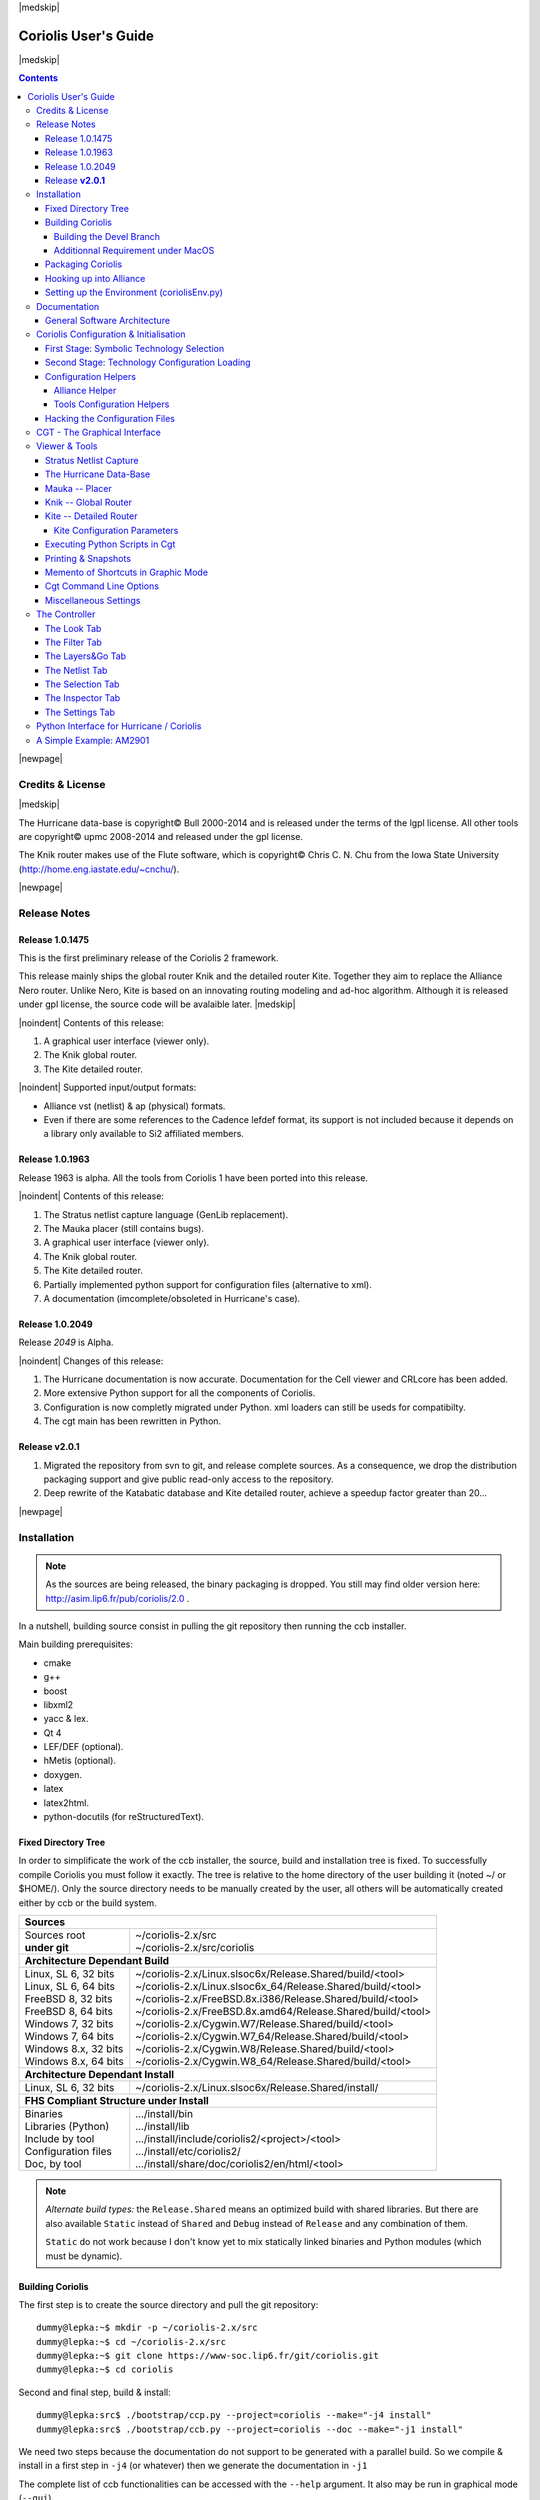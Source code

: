 
.. -*- Mode: rst -*-

.. role:: ul
.. role:: cb
.. role:: sc
.. role:: fboxtt

.. Acronyms & names.
.. |GNU|                            replace:: :sc:`gnu`
.. |LGPL|                           replace:: :sc:`lgpl`
.. |GPL|                            replace:: :sc:`gpl`
.. |UPMC|                           replace:: :sc:`upmc`
.. |Bull|                           replace:: :sc:`Bull`
.. |Cadence|                        replace:: :sc:`Cadence`
.. |Si2|                            replace:: :sc:`Si2`
.. |LEFDEF|                         replace:: :sc:`lefdef`
.. |Flute|                          replace:: :sc:`Flute`
.. |MacOS|                          replace:: :sc:`MacOS`

.. |Alexandre|                      replace:: :sc:`Alexandre`
.. |Belloeil|                       replace:: :sc:`Belloeil`
.. |Chaput|                         replace:: :sc:`Chaput`
.. |Chu|                            replace:: :sc:`Chu`
.. |Dupuis|                         replace:: :sc:`Dupuis`
.. |Escassut|                       replace:: :sc:`Escassut`
.. |Masson|                         replace:: :sc:`Masson`

.. |ANSI|                           replace:: :sc:`ansi`
.. |MIPS|                           replace:: :sc:`mips`
.. |Am2901|                         replace:: :sc:`Am2901`
.. |Hurricane|                      replace:: :sc:`Hurricane`
.. |HurricaneAMS|                   replace:: :sc:`HurricaneAMS`
.. |Alliance|                       replace:: :sc:`Alliance`
.. |GenLib|                         replace:: :sc:`GenLib`
.. |Nero|                           replace:: :sc:`Nero`
.. |Druc|                           replace:: :cb:`Druc`
.. |Coriolis|                       replace:: :sc:`Coriolis`
.. |Coriolis1|                      replace:: :sc:`Coriolis 1`
.. |Coriolis2|                      replace:: :sc:`Coriolis 2`
.. |VLSISAPD|                       replace:: :sc:`vlsisapd`
.. |CRLcore|                        replace:: :sc:`CRLcore`
.. |Cyclop|                         replace:: :sc:`Cyclop`
.. |Nimbus|                         replace:: :sc:`Nimbus`
.. |hMetis|                         replace:: :sc:`hMetis`
.. |Mauka|                          replace:: :sc:`Mauka`
.. |Knik|                           replace:: :sc:`Knik`
.. |Katabatic|                      replace:: :sc:`Katabatic`
.. |Kite|                           replace:: :sc:`Kite`
.. |Stratus|                        replace:: :sc:`Stratus`
.. |Stratus1|                       replace:: :sc:`Stratus1`
.. |Stratus2|                       replace:: :sc:`Stratus2`
.. |Unicorn|                        replace:: :sc:`Unicorn`
.. |ccb|                            replace:: :cb:`ccb`
.. |cgt|                            replace:: :cb:`cgt`
.. |Chams|                          replace:: :sc:`Chams`
.. |OpenChams|                      replace:: :sc:`OpenChams`
.. |Pharos|                         replace:: :cb:`Pharos`
.. |API|                            replace:: :sc:`api`
.. |STL|                            replace:: :sc:`stl`
.. |XML|                            replace:: :sc:`xml`
.. |pdf|                            replace:: :sc:`pdf`
.. |UTF-8|                          replace:: :sc:`utf-8`
.. |Python|                         replace:: :sc:`Python`
.. |Linux|                          replace:: :sc:`Linux`
.. |Scientific Linux|               replace:: :sc:`Scientific Linux`
.. |RedHat|                         replace:: :sc:`RedHat`
.. |Fedora|                         replace:: :sc:`Fedora`
.. |FC13|                           replace:: :sc:`fc13`
.. |Debian|                         replace:: :sc:`Debian`
.. |Ubuntu|                         replace:: :sc:`Ubuntu`
.. |MacPorts|                       replace:: :sc:`MacPorts`
.. |boost|                          replace:: :cb:`boost`
.. |Qt|                             replace:: :sc:`qt`
.. |tty|                            replace:: :cb:`tty`
.. |svn|                            replace:: :cb:`svn`
.. |git|                            replace:: :cb:`git`
.. |rpm|                            replace:: :cb:`rpm`

.. URLs
.. _FGR:         http://vlsicad.eecs.umich.edu/BK/FGR/
.. _Box Router:  http://www.cerc.utexas.edu/~thyeros/boxrouter/boxrouter.htm
.. _hMETIS:      http://glaros.dtc.umn.edu/gkhome/views/metis
.. _Knik Thesis: http://www-soc.lip6.fr/en/users/damiendupuis/PhD/

.. _coriolis2-1.0.2049-1.slsoc6.i686.rpm:    http://asim.lip6.fr/pub/coriolis/2.0/coriolis2-1.0.2049-1.slsoc6.i686.rpm
.. _coriolis2-1.0.2049-1.slsoc6.x86_64.rpm:  http://asim.lip6.fr/pub/coriolis/2.0/coriolis2-1.0.2049-1.slsoc6.x86_64.rpm
.. _coriolis2-1.0.2049-1.fc16.i686.rpm:      http://asim.lip6.fr/pub/coriolis/2.0/coriolis2-1.0.2049-1.fc16.i686.rpm
.. _coriolis2-1.0.2049-1.fc16.x86_64.rpm:    http://asim.lip6.fr/pub/coriolis/2.0/coriolis2-1.0.2049-1.fc16.x86_64.rpm
.. _coriolis2_1.0-2049-1_.i386.rpm (10.04):  http://asim.lip6.fr/pub/coriolis/2.0/Ubuntu/10.04/coriolis2_1.0-2049-1_i386.rpm
.. _coriolis2_1.0-2049-1_.amd64.rpm (10.04): http://asim.lip6.fr/pub/coriolis/2.0/Ubuntu/10.04/coriolis2_1.0-2049-1_i386.rpm
.. _coriolis2_1.0-2049-1_.i386.rpm (12.04):  http://asim.lip6.fr/pub/coriolis/2.0/Ubuntu/12.04/coriolis2_1.0-2049-1_i386.rpm
.. _coriolis2_1.0-2049-1_.amd64.rpm (12.04): http://asim.lip6.fr/pub/coriolis/2.0/Ubuntu/12.04/coriolis2_1.0-2049-1_i386.rpm

.. Standard CAO/VLSI Concepts.
.. |netlist|                        replace:: *netlist*
.. |netlists|                       replace:: *netlists*
.. |layout|                         replace:: *layout*
.. |layouts|                        replace:: *layouts*
.. |CMOS|                           replace:: :sc:`cmos`
.. |VHDL|                           replace:: :sc:`vhdl`
.. |NWELL|                          replace:: :sc:`nwell`
.. |POWER|                          replace:: :sc:`power`
.. |GROUND|                         replace:: :sc:`ground`

.. MBK Concepts
.. |MBK|                            replace:: :sc:`mbk`
.. |LOFIG|                          replace:: :cb:`Lofig`
.. |PHFIG|                          replace:: :cb:`Phfig`
.. |SxLib|                          replace:: :sc:`SxLib`

.. Hurricane Concepts.
.. |hypernet|                       replace:: *hypernet*
.. |hypernets|                      replace:: *hypernets*
.. |Cell|                           replace:: *Cell*
.. |Rings|                          replace:: *Rings*
.. |QuadTrees|                      replace:: *QuadTrees*
.. |Collections|                    replace:: *Collections*
.. |ap|                             replace:: :cb:`ap`
.. |vst|                            replace:: :cb:`vst`
.. |kgr|                            replace:: :cb:`kgr`
.. |dot_conf|                       replace:: :cb:`.conf`


|medskip|

=====================
Coriolis User's Guide
=====================

|medskip|

.. raw:: html

   <div id="centered">
     The pdf version of this document is available here:<br>
     <a href="https://www-soc.lip6.fr/sesi-docs/coriolis2-docs/coriolis2/en/latex/users-guide/UsersGuide.pdf">Coriolis User's Guide</a>
   </div>

.. contents::

|newpage|


Credits & License
=================

.. raw:: html

   <p class="credit"><span class="left"><span class="sc">Hurricane</span></span>
   <span class="right">Rémy <span class="sc">Escassut</span> &amp;
                       Christian <span class="sc">Masson</span></span></p>
   <br>
   <p class="credit"><span class="left"><span class="sc">Mauka</span></span>
   <span class="right">Christophe <span class="sc">Alexandre</span></span></p>
   <br>
   <p class="credit"><span class="left"><span class="sc">Stratus</span></span>
   <span class="right">Sophie <span class="sc">Belloeil</span></span></p>
   <br>
   <p class="credit"><span class="left"><span class="sc">Knik</span></span>
   <span class="right">Damien <span class="sc">Dupuis</span></span></p>
   <br>
   <p class="credit"><span class="left"><span class="sc">Kite</span>,
                                        <span class="sc">Unicorn</span></span></span>
   <span class="right">Jean-Paul <span class="sc">Chaput</span></span></p>
   <br>


.. raw:: latex

   \begin{center}\begin{minipage}[t]{.8\textwidth}
     \noindent\DUrole{sc}{Hurricane} \dotfill Rémy       \DUrole{sc}{Escassut}  \&
                                              Christian  \DUrole{Masson}        \\
     \noindent\DUrole{sc}{Mauka}     \dotfill Christophe \DUrole{sc}{Alexandre} \\
     \noindent\DUrole{sc}{Stratus}   \dotfill Sophie     \DUrole{sc}{Belloeil}  \\
     \noindent\DUrole{sc}{Knik}      \dotfill Damien     \DUrole{sc}{Dupuis}    \\
     \noindent\DUrole{sc}{Kite},
              \DUrole{sc}{Unicorn}   \dotfill Jean-Paul \DUrole{sc}{Chaput}     \\
   \end{minipage}\end{center}


|medskip|

The |Hurricane| data-base is copyright© |Bull| 2000-2014 and is
released under the terms of the |LGPL| license. All other tools are
copyright© |UPMC| 2008-2014 and released under the |GPL|
license.

The |Knik| router makes use of the |Flute| software, which is
copyright© Chris C. N. |Chu| from the Iowa State University
(http://home.eng.iastate.edu/~cnchu/).

|newpage|


Release Notes
=============

Release 1.0.1475
~~~~~~~~~~~~~~~~

This is the first preliminary release of the |Coriolis2| framework.

This release mainly ships the global router |Knik| and the detailed router
|Kite|. Together they aim to replace the |Alliance| |Nero| router.
Unlike |Nero|, |Kite| is based on an innovating routing modeling and ad-hoc
algorithm. Although it is released under |GPL| license, the source code
will be avalaible later.
|medskip|


|noindent| Contents of this release:

1. A graphical user interface (viewer only).
2. The |Knik| global router.
3. The |Kite| detailed router.

|noindent| Supported input/output formats:

* |Alliance| |vst| (netlist) & |ap| (physical) formats.
* Even if there are some references to the |Cadence| |LEFDEF| format, its
  support is not included because it depends on a library only available
  to |Si2| affiliated members.


Release 1.0.1963
~~~~~~~~~~~~~~~~

Release 1963 is alpha. All the tools from |Coriolis1| have been ported into
this release.

|noindent| Contents of this release:

#. The |Stratus| netlist capture language (|GenLib| replacement).
#. The |Mauka| placer (still contains bugs).
#. A graphical user interface (viewer only).
#. The |Knik| global router.
#. The |Kite| detailed router.
#. Partially implemented python support for configuration files
   (alternative to |XML|).
#. A documentation (imcomplete/obsoleted in |Hurricane|'s case). 


Release 1.0.2049
~~~~~~~~~~~~~~~~

Release `2049` is Alpha.

|noindent| Changes of this release:

#. The |Hurricane| documentation is now accurate. Documentation
   for the Cell viewer and |CRLcore| has been added.
#. More extensive Python support for all the components of
   |Coriolis|.
#. Configuration is now completly migrated under Python.
   |XML| loaders can still be useds for compatibilty.
#. The |cgt| main has been rewritten in Python. 


Release **v2.0.1**
~~~~~~~~~~~~~~~~~~

#. Migrated the repository from |svn| to |git|, and release complete sources.
   As a consequence, we drop the distribution packaging support and give
   public read-only access to the repository.
#. Deep rewrite of the |Katabatic| database and |Kite| detailed router,
   achieve a speedup factor greater than 20...


|newpage|


Installation
============

.. note::
   As the sources are being released, the binary packaging is dropped.
   You still may find older version here: http://asim.lip6.fr/pub/coriolis/2.0 .

In a nutshell, building source consist in pulling the |git| repository then
running the |ccb| installer. 

Main building prerequisites:

* cmake
* g++
* boost
* libxml2
* yacc & lex.
* Qt 4
* LEF/DEF (optional).
* hMetis (optional).
* doxygen.
* latex
* latex2html.
* python-docutils (for reStructuredText).


Fixed Directory Tree
~~~~~~~~~~~~~~~~~~~~

In order to simplificate the work of the |ccb| installer, the source, build
and installation tree is fixed. To successfully compile |Coriolis| you must
follow it exactly. The tree is relative to the home directory of the user
building it (noted :fboxtt:`~/` or :fboxtt:`$HOME/`). Only the source
directory needs to be manually created by the user, all others will be
automatically created either by |ccb| or the build system.

+--------------------------+-----------------------------------------------------------------------------+
| **Sources**                                                                                            |
+--------------------------+-----------------------------------------------------------------------------+
| | Sources root           | | ~/coriolis-2.x/src                                                        |
| | **under git**          | | ~/coriolis-2.x/src/coriolis                                               |
+--------------------------+-----------------------------------------------------------------------------+
| **Architecture Dependant Build**                                                                       |
+--------------------------+-----------------------------------------------------------------------------+
| | Linux, SL 6, 32 bits   | | ~/coriolis-2.x/Linux.slsoc6x/Release.Shared/build/<tool>                  |
| | Linux, SL 6, 64 bits   | | ~/coriolis-2.x/Linux.slsoc6x_64/Release.Shared/build/<tool>               |
| | FreeBSD 8, 32 bits     | | ~/coriolis-2.x/FreeBSD.8x.i386/Release.Shared/build/<tool>                |
| | FreeBSD 8, 64 bits     | | ~/coriolis-2.x/FreeBSD.8x.amd64/Release.Shared/build/<tool>               |
| | Windows 7, 32 bits     | | ~/coriolis-2.x/Cygwin.W7/Release.Shared/build/<tool>                      |
| | Windows 7, 64 bits     | | ~/coriolis-2.x/Cygwin.W7_64/Release.Shared/build/<tool>                   |
| | Windows 8.x, 32 bits   | | ~/coriolis-2.x/Cygwin.W8/Release.Shared/build/<tool>                      |
| | Windows 8.x, 64 bits   | | ~/coriolis-2.x/Cygwin.W8_64/Release.Shared/build/<tool>                   |
+--------------------------+-----------------------------------------------------------------------------+
| **Architecture Dependant Install**                                                                     |
+--------------------------+-----------------------------------------------------------------------------+
|   Linux, SL 6, 32 bits   |   ~/coriolis-2.x/Linux.slsoc6x/Release.Shared/install/                      |
+--------------------------+-----------------------------------------------------------------------------+
| **FHS Compliant Structure under Install**                                                              |
+--------------------------+-----------------------------------------------------------------------------+
| | Binaries               | | .../install/bin                                                           |
| | Libraries (Python)     | | .../install/lib                                                           |
| | Include by tool        | | .../install/include/coriolis2/<project>/<tool>                            |
| | Configuration files    | | .../install/etc/coriolis2/                                                |
| | Doc, by tool           | | .../install/share/doc/coriolis2/en/html/<tool>                            |
+--------------------------+-----------------------------------------------------------------------------+

.. note:: *Alternate build types:* the ``Release.Shared`` means an optimized build
   with shared libraries. But there are also available ``Static`` instead of ``Shared``
   and ``Debug`` instead of ``Release`` and any combination of them.

   ``Static`` do not work because I don't know yet to mix statically linked binaries
   and Python modules (which must be dynamic).


Building Coriolis
~~~~~~~~~~~~~~~~~

The first step is to create the source directory and pull the |git| repository: ::

   dummy@lepka:~$ mkdir -p ~/coriolis-2.x/src
   dummy@lepka:~$ cd ~/coriolis-2.x/src
   dummy@lepka:~$ git clone https://www-soc.lip6.fr/git/coriolis.git
   dummy@lepka:~$ cd coriolis

Second and final step, build & install: ::

   dummy@lepka:src$ ./bootstrap/ccp.py --project=coriolis --make="-j4 install"
   dummy@lepka:src$ ./bootstrap/ccb.py --project=coriolis --doc --make="-j1 install"

We need two steps because the documentation do not support to be generated with
a parallel build. So we compile & install in a first step in ``-j4`` (or whatever)
then we generate the documentation in ``-j1``

The complete list of |ccb| functionalities can be accessed with the ``--help`` argument.
It also may be run in graphical mode (``--gui``).


Building the Devel Branch
-------------------------

In the |Coriolis| |git| repository, two branches are present:

* The :cb:`master` branch, which contains the latest stable version. This is the 
  one used by default if you follow the above instructions.

* The :cb:`devel` branch, which obviously contains the latest commits from the
  development team. To use it instead of the :cb:`master` one, do the following
  command just after the first step: ::

      dummy@lepka:~$ git checkout devel

  Be aware that it may requires newer versions of the depnencies and may introduce
  incompatibilites with the stable version.


Additionnal Requirement under |MacOS|
-------------------------------------

|Coriolis| make uses of the :cb:`boost::python` module, but the |macports| |boost|
seems unable to work with the |Python| bundled with |MacOS|. So you have to install
both of them from |macports|: ::

    dummy@macos:~$ port install boost +python27
    dummy@macos:~$ port select python python27

Then proceed with the generic install instructions.


Packaging Coriolis
~~~~~~~~~~~~~~~~~~

Packager should not uses |ccb|, instead ``bootstrap/Makefile.package`` is provided
to emulate a top-level ``autotool`` makefile. Just copy it in the root of the
|Coriolis| git repository (``~/corriolis-2.x/src/coriolis/``) and build.

Sligthly outaded packaging configuration files can also be found under ``bootstrap/``:

* ``bootstrap/coriolis2.spec.in`` for |rpm| based distributions.
* ``bootstrap/debian`` for |Debian| based distributions.


Hooking up into |Alliance|
~~~~~~~~~~~~~~~~~~~~~~~~~~

|Coriolis| relies on |Alliance| for the cell libraries. So after installing or
packaging, you must configure it so that it can found those libraries.

This is done by editing the one variable :cb:`cellsTop` in the |Alliance| helper
(see `Alliance Helper`_). This variable must point to the directory of the
cells libraries. In a typical installation, this is generally
:cb:`/usr/share/alliance/cells`.


Setting up the Environment (coriolisEnv.py)
~~~~~~~~~~~~~~~~~~~~~~~~~~~~~~~~~~~~~~~~~~~

To simplify the tedious task of configuring your environment, a helper is provided
in the ``bootstrap`` source directory: ::

    ~/coriolis-2.x/src/bootstrap/coriolisEnv.py

Use it like this: ::

    dummy@lepka:~> eval `~/coriolis-2.x/src/bootstrap/coriolisEnv.py`


|newpage|


Documentation
=============

The general index of the documentation for the various parts of Coriolis
are avalaibles here `Coriolis Tools Documentation`_.

.. note:: **Python Documentation:**
   Most of the documentation is related to the C++ API and implemetation of
   the tools. However, the |Python| bindings have been created so they
   mimic *as closely as possible* the C++ interface, so the documentation
   applies to both languages with only minor syntactic changes.

General Software Architecture
~~~~~~~~~~~~~~~~~~~~~~~~~~~~~

|Coriolis| has been build with respect of the classical paradigm that the
computational instensive parts have been written in C++, and almost
everything else in |Python|. To build the |Python| interface we used
two methods:

* For self-contained modules :cb:`boost::python` (mainly in :cb:`vlsisapd`).
* For all modules based on |Hurricane|, we created our own wrappers due
  to very specific requirements such as shared functions between modules
  or C++/|Python| secure bi-directional object deletion.

|CoriolisSoftSchema|


Coriolis Configuration & Initialisation
=======================================

All configuration & initialization files are Python scripts, despite their
|dot_conf| extention. From a syntactic point of view, there is no difference
between the system-wide configuration files and the user's configuration, 
they may use the same Python helpers.
|medskip|

Configuration is done in two stages:

#. Selecting the symbolic technology.
#. Loading the complete configuration for the given technology.


First Stage: Symbolic Technology Selection
~~~~~~~~~~~~~~~~~~~~~~~~~~~~~~~~~~~~~~~~~~

|noindent|
The initialization process is done by executing, in order, the following
file(s):

+-------+----------------------------------+----------------------------------------------+
| Order | Meaning                          | File                                         |
+=======+==================================+==============================================+
| **1** | The system setting               | :cb:`/etc/coriolis2/coriolis2_techno.conf`   |
+-------+----------------------------------+----------------------------------------------+
| **2** | The user's global setting        | :cb:`${HOME}/.coriolis2_techno.conf`         |
+-------+----------------------------------+----------------------------------------------+
| **3** | The user's local setting         | :cb:`<CWD>/.coriolis2_techno.conf`           |
+-------+----------------------------------+----------------------------------------------+

Thoses files must provides only two variables, the name of the symbolic technology
and the one of the real technology. For example: ::

    # -*- Mode:Python -*-
    
    symbolicTechno = 'cmos'
    realTechno     = 'hcmos9'


Second Stage: Technology Configuration Loading
~~~~~~~~~~~~~~~~~~~~~~~~~~~~~~~~~~~~~~~~~~~~~~

|noindent|
The :cb:`TECHNO` variable is set by the first stage and it's the name of the
symbolic technology. A directory of that name, with all the configuration files,
must exists in the configuration directory. In addition to the technology-specific
directories, a :cb:`common/` directory is there to provides a trunk for all the
identical datas across the various technologies. The initialization process is done
by executing, in order, the following file(s):

+-------+----------------------------------+----------------------------------------------+
| Order | Meaning                          | File                                         |
+=======+==================================+==============================================+
| **1** | The system initialization        | :cb:`/etc/coriolis2/<TECHNO>/<TOOL>.conf`    |
+-------+----------------------------------+----------------------------------------------+
| **2** | The user's global initialization | :cb:`${HOME}/.coriolis2.conf`                |
+-------+----------------------------------+----------------------------------------------+
| **3** | The user's local initialization  | :cb:`<CWD>/.coriolis2.conf`                  |
+-------+----------------------------------+----------------------------------------------+

.. note:: *The loading policy is not hard-coded.* It is implemented
   at Python level in :cb:`/etc/coriolis2/coriolisInit.py`, and thus may be easyly be
   amended to whatever site policy.

   The truly mandatory requirement is the existence of :cb:`coriolisInit.py`
   which *must* contain a :cb:`coriolisConfigure()` function with no argument.


Configuration Helpers
~~~~~~~~~~~~~~~~~~~~~

To ease the writing of configuration files, a set of small helpers
is available. They allow to setup the configuration parameters through
simple assembly of tuples. The helpers are installed under the directory: ::

    <install>/etc/coriolis2/

Where :cb:`<install>/` is the root of the installation.


.. _Alliance Helper:

|Alliance| Helper
-----------------

The configuration file must provide a :cb:`allianceConfig` tuple of
the form: ::

    cellsTop = '/usr/share/alliance/cells/'

    allianceConfig = \
        ( ( 'SYMBOLIC_TECHNOLOGY', helpers.sysConfDir+'/technology.symbolic.xml'   )
        , ( 'REAL_TECHNOLOGY'    , helpers.sysConfDir+'/technology.cmos130.s2r.xml')
        , ( 'DISPLAY'            , helpers.sysConfDir+'/display.xml'               )
        , ( 'CATALOG'            , 'CATAL')
        , ( 'WORKING_LIBRARY'    , '.')
        , ( 'SYSTEM_LIBRARY'     , ( (cellsTop+'sxlib'   , Environment.Append)
                                   , (cellsTop+'dp_sxlib', Environment.Append)
                                   , (cellsTop+'ramlib'  , Environment.Append)
                                   , (cellsTop+'romlib'  , Environment.Append)
                                   , (cellsTop+'rflib'   , Environment.Append)
                                   , (cellsTop+'rf2lib'  , Environment.Append)
                                   , (cellsTop+'pxlib'   , Environment.Append) ) )
        , ( 'SCALE_X'            , 100)
        , ( 'IN_LO'              , 'vst')
        , ( 'IN_PH'              , 'ap')
        , ( 'OUT_LO'             , 'vst')
        , ( 'OUT_PH'             , 'ap')
        , ( 'POWER'              , 'vdd')
        , ( 'GROUND'             , 'vss')
        , ( 'CLOCK'              , '^ck.*')
        , ( 'BLOCKAGE'           , '^blockageNet*')
        )


|noindent| The example above shows the system configuration file, with all the
available settings. Some important remarks about thoses settings:

* In it's configuration file, the user do not need to redefine all the settings,
  just the one he wants to change. In most of the cases, the ``SYSTEM_LIBRARY``,
  the ``WORKING_LIBRARY`` and the special net names (at this point there is not
  much alternatives for the others settings).

* ``SYSTEM_LIBRARY`` setting: Setting up the library search path.
  Each library entry in the tuple will be added to the search path according
  to the second parameter:

  * :cb:`Environment::Append`:  append to the search path.

  * :cb:`Environment::Prepend`: insert in head of the search path.

  * :cb:`Environment::Replace`: look for a library of the same name and replace
    it, whithout changing the search path order. If no library of that name
    already exists, it is appended.

  A library is identified by it's name, this name is the last component of the
  path name. For instance: ``/soc/alliance/sxlib`` will be named ``sxlib``.
  Implementing the |Alliance| specification, when looking for a |Cell| ``name``,
  the system will browse sequentially trought the library list and returns
  the first |Cell| whose name match.

* For ``POWER``, ``GROUND``, ``CLOCK`` and ``BLOCKAGE`` net names, a regular
  expression (|GNU| regexp) is expected.

* The ``helpers.sysConfDir`` variable is supplied by the helpers, it is the
  directory in which the system-wide configuration files are locateds.
  For a standard installation it would be: ``/soc/coriolis2``.

* Trick and naming convention about ``SYMBOLIC_TECHNOLOGY``, ``REAL_TECHNOLOGY``
  and ``DISPLAY``. In the previous releases, thoses files where to read by
  |XML| parsers, and still do if you triggers the |XML| compatibility mode.
  But now, they have Python conterparts. In the configuration files, you
  still have to name them as |XML| files, the Python file name will be
  deduced from this one with thoses two translation rules: 

  #. In the filename, all dots, except for the last (the file extention), 
     are replaced by underscores.

  #. The ``.xml`` extention is substituted by a ``.conf``.
  
  For the symbolic technology, it would give: ::

      /soc/coriolis2/technology.symbolic.xml
                             --> /soc/coriolis2/technology_symbolic.conf

A typical user's configuration file would be: ::

    import os

    homeDir = os.getenv('HOME')

    allianceConfig = \
        ( ('WORKING_LIBRARY'    , homeDir+'/worklib')
        , ('SYSTEM_LIBRARY'     , ( (homeDir+'/mylib', Environment.Append) ) )
        , ('POWER'              , 'vdd.*')
        , ('GROUND'             , 'vss.*')
        )


Tools Configuration Helpers
---------------------------

All the tools uses the same helper to load their configuration (a.k.a. 
*Configuration Helper*). Currently the following configuration system-wide
configuration files are defined:

* :cb:`misc.conf`: commons settings or not belonging specifically to a tool.
* :cb:`nimbus.conf`: for the |Nimbus| tool.
* :cb:`hMetis.conf`: for the |hMetis| wrapper.
* :cb:`mauka.conf`: for the |Mauka| tool.
* :cb:`kite.conf`: for the |Kite| tool.
* :cb:`stratus1.conf`: for the |stratus1| tool.

Here is the contents of :cb:`mauka.conf`: ::

    # Mauka parameters.
    parametersTable = \
        ( ('mauka.annealingBinMult' , TypePercentage, 5      )
        , ('mauka.annealingNetMult' , TypePercentage, 90     )
        , ('mauka.annealingRowMult' , TypePercentage, 5      )
        , ('mauka.ignorePins'       , TypeBool      , False  )
        , ('mauka.insertFeeds'      , TypeBool      , True   )
        , ('mauka.plotBins'         , TypeBool      , True   )
        , ('mauka.searchRatio'      , TypePercentage, 50     )
        , ('mauka.standardAnnealing', TypeBool      , False  )
        )
    
    layoutTable = \
        ( (TypeTab   , 'Mauka', 'mauka')
        # Mauka part.
        , (TypeOption, "mauka.standardAnnealing", "Standart Annealing"    , 0 )
        , (TypeOption, "mauka.ignorePins"       , "Ignore Pins"           , 0 )
        , (TypeOption, "mauka.plotBins"         , "Plot Bins"             , 0 )
        , (TypeOption, "mauka.insertFeeds"      , "Insert Feeds"          , 0 )
        , (TypeOption, "mauka.searchRatio"      , "Search Ratio (%)"      , 1 )
        , (TypeOption, "mauka.annealingNetMult" , "Annealing Net Mult (%)", 1 )
        , (TypeOption, "mauka.annealingBinMult" , "Annealing Bin Mult (%)", 1 )
        , (TypeOption, "mauka.annealingRowMult" , "Annealing Row Mult (%)", 1 )
        , (TypeRule  ,)
        )

Taxonomy of the file:

* It must contains, at least, the two tables:

  * ``parametersTable``, defines & initialise the configuration variables.

  * ``layoutTables``, defines how the various parameters will be displayed
    in the configuration window (`The Settings Tab`_).

* The ``parametersTable``, is a tuple (list) of tuples. Each entry in the list
  describe a configuration parameter. In it's simplest form, it's a quadruplet
  :cb:`(TypeOption, 'paramId', ParameterType, DefaultValue)` with:

  #. ``TypeOption``, tells that this tuple describe a parameter.

  #. ``paramId``, the identifier of the parameter. Identifiers are defined
     by the tools. The list of parameters is detailed in each tool section.

  #. ``ParameterType``, the kind of parameter. Could be:

     * ``TypeBool``, boolean.
     * ``TypeInt``, signed integer.
     * ``TypeEnumerate``, enumerated type, needs extra entry.
     * ``TypePercentage``, percentage, expressed between 0 and 100.
     * ``TypeDouble``, float.
     * ``TypeString``, character string.
  
  #. ``DefaultValue``, the default value for that parameter.


Hacking the Configuration Files
~~~~~~~~~~~~~~~~~~~~~~~~~~~~~~~

Asides from the symbols that gets used by the configuration helpers like
:cb:`allianceConfig` or :cb:`parametersTable`, you can put pretty much anything
in :cb:`<CWD>/.coriolis2.conf` (that is, written in |Python|).

For example: ::

    # -*- Mode:Python -*-
    
    defaultStyle = 'Alliance.Classic [black]'
    
    # Regular Coriolis configuration.
    parametersTable = \
        ( ('misc.catchCore'           , TypeBool      , False  )
        , ('misc.info'                , TypeBool      , False  )
        , ('misc.paranoid'            , TypeBool      , False  )
        , ('misc.bug'                 , TypeBool      , False  )
        , ('misc.logMode'             , TypeBool      , True   )
        , ('misc.verboseLevel1'       , TypeBool      , False  )
        , ('misc.verboseLevel2'       , TypeBool      , True   )
        , ('misc.traceLevel'          , TypeInt       , 1000   )
        )
    
    # Some ordinary Python script...
    import os
    
    print '       o  Cleaning up ClockTree previous run.'
    for fileName in os.listdir('.'):
      if fileName.endswith('.ap') or (fileName.find('_clocked.') >= 0):
        print '          - <%s>' % fileName
        os.unlink(fileName)


See `Python Interface to Coriolis`_ for more details those capabilities.


CGT - The Graphical Interface
=============================

The |Coriolis| graphical interface is split up into two windows.

* The **Viewer**, with the following features:

  * Basic load/save capabilities.
  * Display the current working cell. Could be empty if the design
    is not yet placed.
  * Execute Stratus Scripts.
  * Menu to run the tools (placement, routage).

Features are detailed in `Viewer & Tools`_.

|ViewerSnapShot_1|

* The **Controller**, which allows:

  * Tweak what is displayer by the *Viewer*. Through the *Look*,
    *Filter* and *Layers&Gos* tabs.
  * Browse the |netlist| with eponym tab.
  * Show the list of selected objects (if any) with *selection*
  * Walk through the Database, the Cell or the Selection with *Inspector*.
    This is an advanced feature, reserved for experimented users.
  * The tab *Settings* which give access to all the settings.
    They are closely related to Configuration & Initialisation.

|ControllerSnapShot_1|
     

.. _Viewer & Tools:

Viewer & Tools
==============

|Stratus| Netlist Capture
~~~~~~~~~~~~~~~~~~~~~~~~~

|Stratus| is the replacement for |GenLib| procedural netlist capture language.
It is designed as a set of |Python| classes, and comes with it's own documentation
(`Stratus Documentation`_)


The |Hurricane| Data-Base
~~~~~~~~~~~~~~~~~~~~~~~~~

The |Alliance| flow is based on the |MBK| data-base, which has one data-structure
for each view. That is, |LOFIG| for the *logical* view and |PHFIG| for the *physical*
view. The place and route tools were responsible for maintaining (or not) the
coherency between views. Reflecting this weak coupling between views, each one
was stored in a separate file with a specific format. The *logical* view is stored
in a |vst| file in |VHDL| format and the *physical* in an |ap| file in an ad-hoc format.

The |Coriolis| flow is based on the |Hurricane| data-base, which has a unified
structure for *logical* and *physical* view. That data structure is the |Cell| object.
The |Cell| can have any state between pure netlist and completly placed and
routed design. Although the memory representation of the views has deeply
changed we still use the |Alliance| files format, but they now really represent
views of the same object. The point is that one must be very careful about
view coherency when going to and from |Coriolis|.

As for the first release, |Coriolis| can be used only for two purposes :

* **Routing a design**, in that case the |netlist|
  view and the |layout| view must be present and  |layout| view must contain
  a placement. Both views must have the same name. When saving the routed design,
  it is advised to change the design name otherwise the original unrouted placement
  in the |layout| view will be overwritten.
* **Viewing a design**, the |netlist| view must be present, if a |layout|
  view is present it still must have the same name but it can be in any
  state. 


Mauka -- Placer
~~~~~~~~~~~~~~~

|Mauka| was originally designed to be a recursive quadri-partionner. Unfortunatly
it is was based on the hMETIS_ library (*not* :sc:`METIS`) which is no longer
maintained (only an old binary 32 bits version is available).

So now it is only working in simulated annealing, with performances identical to
the |Alliance| placer :cb:`ocp`. In other words, it is slow...

.. note:: *Instance Duplication Problem:* a same logical instance cannot have
   two different placements. So, either you manually make a clone of it or you
   supply a placement for it. This is currently a drawback of our *folded hierarchy*
   approach.

**Reseting the Placement**

Once a placement has been done, the placer cannot reset it (will be implemented
later). To perform a new placement, you must restart |cgt|. In addition, if you
have saved the placement on disk, you must erase any :cb:`.ap` file, which are
automatically reloaded along with the netlist (:cb:`.vst`).


Knik -- Global Router
~~~~~~~~~~~~~~~~~~~~~

The quality of |Knik| global routing solutions are equivalent to those of FGR_ 1.0.
For an in-depth description of |Knik| algorithms, you may download the thesis of
D. |Dupuis| avalaible from here~: `Knik Thesis`_.

The global router is (not yet) deterministic. To circumvent this limitation,
a global routing *solution* can be saved to disk and reloaded for later uses.

A global routing is saved into a file with the same name as the design and a
|kgr| extention. It is in `Box Router`_ output format.

|noindent| Menus:

* |menu_P&R| |rightarrow| |menu_StepByStep| |rightarrow| |menu_KiteSaveGlobalRouting|. 
* |menu_P&R| |rightarrow| |menu_StepByStep| |rightarrow| |menu_KiteLoadGlobalRouting|. 


Kite -- Detailed Router
~~~~~~~~~~~~~~~~~~~~~~~

|Kite| no longer suffers from the limitations of |Nero|. It can route big designs
as its runtime and memory footprint is almost linear (with respect to the number
of gates). It has successfully routed design of more than `150K` gates.
|medskip|

|noindent| However, this first release comes with the temporary the following
restrictions:

* Works only with |SxLib| standard cell gauge.
* Works always with 4 routing metal layers (`M2` through `M5`).
* Do not allow (take into account) pre-routed wires on signals
  other than |POWER| or |GROUND|.

.. note::
   **Slow Layer Assignment.** Most of the time, the layer assignment stage is
   fast (less than a dozen seconds), but in some instances it can take more
   than a dozen *minutes*. This is a known bug and will be corrected in later
   releases.

After each run, |Kite| displays a set of *completion ratios* which must all
be equal to `100%` if the detailed routing has been successfull.
In the event of a failure, on a saturated design, you may decrease the
`edge saturation ratio` (argument `--edge`) to balance more evenly the design
saturation. That is, the maximum saturation decrease at the price of a wider
saturated area and increased wirelength. This is the saturation of the
*global* router |Knik|, and you may increase/decrease by steps of ``5%``,
which represent one track. The maximum capacity of the |SxLib| gauge is
10 tracks in two layers, that makes 20 tracks by |Knik| edge.

|newpage|

Routing a design is done in four ordered steps:

#. Detailed pre-route |menu_P&R| |rightarrow| |menu_StepByStep| |rightarrow| |menu_KiteDetailedPreRoute|. 
#. Global routing     |menu_P&R| |rightarrow| |menu_StepByStep| |rightarrow| |menu_KiteGlobalRoute|. 
#. Detailed routing   |menu_P&R| |rightarrow| |menu_StepByStep| |rightarrow| |menu_KiteDetailedRoute|. 
#. Finalize routing   |menu_P&R| |rightarrow| |menu_StepByStep| |rightarrow| |menu_KiteFinalizeRoute|. 

It is possible to supply to the router a complete wiring for some nets that the user's
wants to be routed according to a specific topology. The supplied topology must respect
the building rules of the |Katabatic| database (contacts must be, terminals, turns, h-tee
& v-tee only). During the first step :fboxtt:`Detailed Pre-Route` the router will solve
overlaps between the segments, without making any dogleg. If no pre-routed topologies
are present, this step may be ommited. Any net routed at this step is then fixed and
become unmovable for the later stages.

After the detailed routing step the |Kite| data-structure is still active
(the Hurricane wiring is decorated). The finalize step performs the removal of
the |Kite| data-structure, and it is not advisable to save the design before
that step.

You may visualize the density (saturation) of either |Knik| (on edges) or
|Kite| (on GCells) until the routing is finalized. Special layers appears
to that effect in the `The Layers&Go Tab`_.


Kite Configuration Parameters
-----------------------------

As |Knik| is only called through |Kite|, it's parameters also have
the :cb:`kite.` prefix.

The |Katabatic| parameters control the layer assignment step.

All the defaults value given below are from the default |Alliance| technology
(:cb:`cmos` and :cb:`SxLib` cell gauge/routing gauge).

+-----------------------------------+------------------+----------------------------+
| Parameter Identifier              |   Type           |  Default                   |
+===================================+==================+============================+
| **Katabatic Parameters**                                                          |
+-----------------------------------+------------------+----------------------------+
|``katabatic.topRoutingLayer``      | TypeString       | :cb:`METAL5`               |
|                                   +------------------+----------------------------+
|                                   | Define the highest metal layer that will be   |
|                                   | used for routing (inclusive).                 |
+-----------------------------------+------------------+----------------------------+
|``katabatic.globalLengthThreshold``| TypeInt          | :cb:`1450`                 |
|                                   +------------------+----------------------------+
|                                   | This parameter is used by a layer assignment  |
|                                   | method which is no longer used (did not give  |
|                                   | good results)                                 |
+-----------------------------------+------------------+----------------------------+
| ``katabatic.saturateRatio``       | TypePercentage   | :cb:`80`                   |
|                                   +------------------+----------------------------+
|                                   | If ``M(x)`` density is above this ratio,      |
|                                   | move up feedthru  global segments up from     |
|                                   | depth ``x`` to ``x+2``                        |
+-----------------------------------+------------------+----------------------------+
| ``katabatic.saturateRp``          | TypeInt          | :cb:`8`                    |
|                                   +------------------+----------------------------+
|                                   | If a GCell contains more terminals            |
|                                   | (:cb:`RoutingPad`) than that number, force a  |
|                                   | move up of the connecting segments to those   |
|                                   | in excess                                     |
+-----------------------------------+------------------+----------------------------+
| **Knik Parameters**                                                               |
+-----------------------------------+------------------+----------------------------+
| ``kite.hTracksReservedLocal``     | TypeInt          | :cb:`3`                    |
|                                   +------------------+----------------------------+
|                                   | To take account the tracks needed *inside* a  |
|                                   | GCell to build the *local* routing, decrease  |
|                                   | the capacity of the edges of the global       |
|                                   | router. Horizontal and vertical locally       |
|                                   | reserved capacity can be distinguished for    |
|                                   | more accuracy.                                |
+-----------------------------------+------------------+----------------------------+
| ``kite.vTracksReservedLocal``     | TypeInt          | :cb:`3`                    |
|                                   +------------------+----------------------------+
|                                   | cf. ``kite.hTracksReservedLocal``             |
+-----------------------------------+------------------+----------------------------+
| **Kite Parameters**                                                               |
+-----------------------------------+------------------+----------------------------+
| ``kite.eventsLimit``              | TypeInt          | :cb:`4000002`              |
|                                   +------------------+----------------------------+
|                                   | The maximum number of segment displacements,  |
|                                   | this is a last ditch safety against infinite  |
|                                   | loop. It's perhaps a  little too low for big  |
|                                   | designs                                       |
+-----------------------------------+------------------+----------------------------+
| ``kite.ripupCost``                | TypeInt          | :cb:`3`                    |
|                                   +------------------+----------------------------+
|                                   | Differential introduced between two ripup     |
|                                   | cost to avoid a loop between two ripped up    |
|                                   | segments                                      |
+-----------------------------------+------------------+----------------------------+
| ``kite.strapRipupLimit``          | TypeInt          | :cb:`16`                   |
|                                   +------------------+----------------------------+
|                                   | Maximum number of ripup for *strap* segments  |
+-----------------------------------+------------------+----------------------------+
| ``kite.localRipupLimit``          | TypeInt          | :cb:`9`                    |
|                                   +------------------+----------------------------+
|                                   | Maximum number of ripup for *local* segments  |
+-----------------------------------+------------------+----------------------------+
| ``kite.globalRipupLimit``         | TypeInt          | :cb:`5`                    |
|                                   +------------------+----------------------------+
|                                   | Maximum number of ripup for *global* segments,|
|                                   | when this limit is reached, triggers topologic|
|                                   | modification                                  |
+-----------------------------------+------------------+----------------------------+
| ``kite.longGlobalRipupLimit``     | TypeInt          | :cb:`5`                    |
|                                   +------------------+----------------------------+
|                                   | Maximum number of ripup for *long global*     |
|                                   | segments, when this limit is reached, triggers|
|                                   | topological modification                      |
+-----------------------------------+------------------+----------------------------+



.. _Python Scripts in Cgt:

Executing Python Scripts in Cgt
~~~~~~~~~~~~~~~~~~~~~~~~~~~~~~~

Python/Stratus scripts can be executed either in text or graphical mode.

.. note:: **How Cgt Locates Python Scripts:**
   |cgt| uses the Python ``import`` mechanism to load Python scripts.
   So you must give the name of your script whitout ``.py`` extention and
   it must be reachable through the ``PYTHONPATH``. You may uses the
   dotted module notation.

A Python/Stratus script must contains a function called ``ScriptMain()``
with one optional argument, the graphical editor into which it may be
running (will be set to ``None`` in text mode). The Python interface to
the editor (type: :cb:`CellViewer`) is limited to basic capabilities
only.

Any script given on the command line will be run immediatly *after* the
initializations and *before* any other argument is processed.

For more explanation on Python scripts see `Python Interface to Coriolis`_.


Printing & Snapshots
~~~~~~~~~~~~~~~~~~~~

Printing or saving into a |pdf| is fairly simple, just uses the **File -> Print**
menu or the |Key_CTRL| |Plus| |Key_p| shortcut to open the dialog box.

The print functionality uses exactly the same rendering mechanism as for the
screen, beeing almost *WYSIWYG*. Thus, to obtain the best results it is advisable
to select the ``Coriolis.Printer`` look (in the *Controller*), which uses a
white background and much suited for high resolutions ``32x32`` pixels patterns  

There is also two mode of printing selectable through the *Controller*
**Settings -> Misc -> Printer/Snapshot Mode**:

===============  =================  =====================================================
Mode             DPI (approx.)      Intended Usage
---------------  -----------------  -----------------------------------------------------
**Cell Mode**    150                For single ``Cell`` printing or very small designs.
                                    Patterns will be bigger and more readable. 
**Design Mode**  300                For designs (mostly commposed of wires and cells
                                    outlines).
===============  =================  =====================================================

.. note:: *The pdf file size*
          Be aware that the generated |pdf| files are indeed only pixmaps.
          So they can grew very large if you select paper format above ``A2``
          or similar.


|noindent|
Saving into an image is subject to the same remarks as for |pdf|.


Memento of Shortcuts in Graphic Mode
~~~~~~~~~~~~~~~~~~~~~~~~~~~~~~~~~~~~

The main application binary is |cgt|.

+---------------+-------------------+-----------------------------------------------------------+
| Category      | Keys              | Action                                                    |
+===============+===================+===========================================================+
| **Moves**     | | |Key_Up|,       | Shift the view in the according direction                 |
|               |   |Key_Down|      |                                                           |
|               | | |Key_Left|,     |                                                           |
|               |   |Key_Right|     |                                                           |
+---------------+-------------------+-----------------------------------------------------------+
| **Fit**       |   |Key_f|         | Fit to the Cell abutment box                              |
+---------------+-------------------+-----------------------------------------------------------+
| **Refresh**   |   |Key_CTRL|      | Triggers a complete display redraw                        |
|               |   |Plus| |Key_l|  |                                                           |
+---------------+-------------------+-----------------------------------------------------------+
| **Goto**      |   |Key_g|         | *apperture* is the minimum side of the area               |
|               |                   | displayed around the point to go to. It's an              |
|               |                   | alternative way of setting the zoom level                 |
+---------------+-------------------+-----------------------------------------------------------+
| **Zoom**      |   |Key_z|,        | Respectively zoom by a 2 factor and *unzoom*              |
|               |   |Key_m|         | by a 2 factor                                             |
|               +-------------------+-----------------------------------------------------------+
|               | | |BigMouse|      | You can perform a zoom to an area.                        |
|               | | Area Zoom       | Define the zoom area by *holding down the left            |
|               |                   | mouse button* while moving the mouse.                     |
+---------------+-------------------+-----------------------------------------------------------+
| **Selection** | | |BigMouse|      | You can select displayed objects under an area.           |
|               | | Area Selection  | Define the selection area by *holding down the            |
|               |                   | right mouse button* while moving the mouse.               |
|               +-------------------+-----------------------------------------------------------+
|               | | |BigMouse|      | You can toggle the selection of one object under          |
|               | | Toggle Selection| the mouse position by pressing |key_CTRL| and             |
|               |                   | pressing down *the right mouse button*. A popup           |
|               |                   | list of what's under the position shows up into           |
|               |                   | which you can toggle the selection state of one           |
|               |                   | item.                                                     |
|               +-------------------+-----------------------------------------------------------+
|               |   |Key_S|         | Toggle  the selection visibility                          |
+---------------+-------------------+-----------------------------------------------------------+
| **Controller**| |Key_CTRL|        | Show/hide the controller window.                          |
|               | |Plus| |Key_i|    |                                                           |
|               |                   |                                                           |
|               |                   | It's the Swiss Army Knife of the viewer.                  |
|               |                   | From it, you can fine-control the display and             |
|               |                   | inspect almost everything in your design.                 |
+---------------+-------------------+-----------------------------------------------------------+
| **Rulers**    | |Key_k|,          | One stroke on |Key_k| enters the ruler mode, in           |
|               | |Key_ESC|         | which you can draw one ruler. You can exit the            |
|               |                   | ruler mode by pressing |Key_ESC|. Once in ruler           |
|               |                   | mode, the first click on the *left mouse button*          |
|               |                   | sets the ruler's starting point and the second            |
|               |                   | click the ruler's end point. The second click             |
|               |                   | exits automatically the ruler mode.                       |
|               +-------------------+-----------------------------------------------------------+
|               | |Key_K|           | Clears all the drawn rulers                               |
+---------------+-------------------+-----------------------------------------------------------+
| **Print**     | |Key_CTRL|        | Currently rather crude. It's a direct copy of             |
|               | |Plus| |Key_p|    | what's displayed in pixels. So the resulting              |
|               |                   | picture will be a little blurred due to                   |
|               |                   | anti-aliasing mechanism.                                  |
+---------------+-------------------+-----------------------------------------------------------+
| **Open/Close**| |Key_CTRL|        | Opens a new design. The design name must be               |
|               | |Plus| |Key_o|    | given without path or extention.                          |
|               +-------------------+-----------------------------------------------------------+
|               | |Key_CTRL|        | Close the current viewer window, but do not quit          |
|               | |Plus| |Key_w|    | the application.                                          |
|               +-------------------+-----------------------------------------------------------+
|               | |Key_CTRL|        | `CTRL+Q` quit the application                             |
|               | |Plus| |Key_q|    | (closing all windows).                                    |
+---------------+-------------------+-----------------------------------------------------------+
| **Hierarchy** | |Key_CTRL| |Plus| | Go one hierarchy level down. That is, if there            |
|               | |Key_Down|        | is an *instance* under the cursor position, load          |
|               |                   | it's *model* Cell in place of the current one.            |
|               +-------------------+-----------------------------------------------------------+
|               | |Key_CTRL| |Plus| | Go one hierarchy level up. if we have entered             |
|               | |Key_Up|          | the current model through |Key_CTRL| |Plus|               |
|               |                   | |Key_Down|, reload the previous model (the one            |
|               |                   | in which this model is instanciated).                     |
+---------------+-------------------+-----------------------------------------------------------+


Cgt Command Line Options
~~~~~~~~~~~~~~~~~~~~~~~~

Appart from the obvious ``--text`` options, all can be used for text and graphical mode.

+-----------------------------+------------------------------------------------+
| Arguments                   | Meaning                                        |
+=============================+================================================+
| `-t|--text`                 | Instruct |cgt| to run in text mode.            |
+-----------------------------+------------------------------------------------+
| `-L|--log-mode`             | Disable the uses of |ANSI| escape sequence on  |
|                             | the |tty|. Useful when the output is           |
|                             | redirected to a file.                          |
+-----------------------------+------------------------------------------------+
| `-c <cell>|--cell=<cell>`   | The name of the design to load, without        |
|                             | leading path or extention.                     |
+-----------------------------+------------------------------------------------+
| `-g|--load-global`          | Reload a global routing solution from disk.    |
|                             | The file containing the solution must be named |
|                             | `<cell>.kgr`.                                  |
+-----------------------------+------------------------------------------------+
| `--save-global`             | Save the global routing solution, into a file  |
|                             | named `<design>.kgr`.                          |
+-----------------------------+------------------------------------------------+
| `-e <ratio>|--edge=<ratio>` | Change the edge capacity for the global        |
|                             | router, between 0 and 1 (|Knik|).              |
+-----------------------------+------------------------------------------------+
| `-G|--global-route`         | Run the global router (|Knik|).                |
+-----------------------------+------------------------------------------------+
| `-R|--detailed-route`       | Run the detailed router (|Kite|).              |
+-----------------------------+------------------------------------------------+
| `-s|--save-design=<routed>` | The design into which the routed layout will   |
|                             | be saved. It is strongly recommanded to choose |
|                             | a different name from the source (unrouted)    |
|                             | design.                                        |
+-----------------------------+------------------------------------------------+
| `--events-limit=<count>`    | The maximal number of events after which the   |
|                             | router will stops. This is mainly a failsafe   |
|                             | against looping. The limit is sets to 4        |
|                             | millions of iteration which should suffice to  |
|                             | any design of `100K`. gates. For bigger        |
|                             | designs you may wants to increase this limit.  |
+-----------------------------+------------------------------------------------+
| `--stratus-script=<module>` | Run the Python/Stratus script ``module``.      |
|                             | See `Python Scripts in Cgt`_.                  |
+-----------------------------+------------------------------------------------+


Some Examples :

* Run both global and detailed router, then save the routed design : ::

      > cgt -v -t -G -R --cell=design --save-design=design_kite

* Load a previous global solution, run the detailed router, then save the
  routed design : :: 

      > cgt -v -t --load-global -R --cell=design --save-design=design_kite

* Run the global router, then save the global routing solution : ::

      > cgt -v -t -G --save-global --cell=design


Miscellaneous Settings
~~~~~~~~~~~~~~~~~~~~~~

+---------------------------------------+------------------+----------------------------+
| Parameter Identifier                  |   Type           |  Default                   |
+=======================================+==================+============================+
| **Verbosity/Log Parameters**                                                          |
+---------------------------------------+------------------+----------------------------+
| ``misc.info``                         | TypeBool         | :cb:`False`                |
|                                       +------------------+----------------------------+
|                                       | Enable display of *info* level message        |
|                                       | (:cb:`cinfo` stream)                          |
+---------------------------------------+------------------+----------------------------+
| ``misc.bug``                          | TypeBool         | :cb:`False`                |
|                                       +------------------+----------------------------+
|                                       | Enable display of *bug* level message         |
|                                       | (:cb:`cbug` stream), messages can be a little |
|                                       | scarry                                        |
+---------------------------------------+------------------+----------------------------+
| ``misc.logMode``                      | TypeBool         | :cb:`False`                |
|                                       +------------------+----------------------------+
|                                       | If enabled, assume that the output device     |
|                                       | is not a ``tty`` and suppress any escaped     |
|                                       | sequences                                     |
+---------------------------------------+------------------+----------------------------+
| ``misc.verboseLevel1``                | TypeBool         | :cb:`True`                 |
|                                       +------------------+----------------------------+
|                                       | First level of verbosity, disable level 2     | 
+---------------------------------------+------------------+----------------------------+
| ``misc.verboseLevel2``                | TypeBool         | :cb:`False`                |
|                                       +------------------+----------------------------+
|                                       | Second level of verbosity                     | 
+---------------------------------------+------------------+----------------------------+
| **Development/Debug Parameters**                                                      |
+---------------------------------------+------------------+----------------------------+
| ``misc.traceLevel``                   | TypeInt          | :cb:`0`                    |
|                                       +------------------+----------------------------+
|                                       | Display trace information *below* that level  |
|                                       | (:cb:`ltrace` stream)                         | 
+---------------------------------------+------------------+----------------------------+
| ``misc.catchCore``                    | TypeBool         | :cb:`False`                |
|                                       +------------------+----------------------------+
|                                       | By default, |cgt| do not dump core.           |
|                                       | To generate one set this flag to :cb:`True`   |
+---------------------------------------+------------------+----------------------------+

.. _The Controller:

The Controller
==============

The *Controller* window is composed of seven tabs:

#. `The Look Tab`_ to select the display style.
#. `The Filter Tab`_ the hierarchical levels to be displayed, the look of
   rubbers and the dimension units.
#. `The Layers&Go Tab`_ to selectively hide/display layers.
#. `The Netlist Tab`_ to browse through the |netlist|. Works in association
   with the *Selection* tab.
#. `The Selection Tab`_ allow to view all the currently selected elements.
#. `The Inspector Tab`_ browse through either the DataBase, the Cell or
   the current selection.
#. `The Settings Tab`_ access all the tool's configuration settings.


.. _The Look Tab:

The Look Tab
~~~~~~~~~~~~

You can select how the layout will be displayed. There is a special one
``Printer.Coriolis`` specifically designed for `Printing & Snapshots`_.
You should select it prior to calling the print or snapshot dialog boxes.

|ControllerLook_1|


.. _The Filter Tab:

The Filter Tab
~~~~~~~~~~~~~~

The filter tab let you select what hierarchical levels of your design will be
displayed. Hierarchy level are numbered top-down: the level 0 correspond to
the top-level cell, the level one to the instances of the top-level Cell and
so on.

There are also check boxes to enable/disable the processing of Terminal Cell,
Master Cells and Compnents. The processing of Terminal Cell (hierarchy leaf
cells) is disabled by default when you load a hierarchical design and enabled
when you load a single Cell.

You can choose what kind of form to give to the rubbers and the type of
unit used to display coordinates.

.. note:: *What are Rubbers:* |Hurricane| uses *Rubbers* to materialize
   physical gaps in net topology. That is, if some wires are missing to
   connect two or more parts of net, a *rubber* will be drawn between them
   to signal the gap.

   For example, after the detailed routing no *rubbers* should remains.
   They have been made *very* visibles as big violet lines...

|ControllerFilter_1|


.. _The Layers&Go Tab:

The Layers&Go Tab
~~~~~~~~~~~~~~~~~

Control the individual display of all *layers* and *Gos*.

* *Layers* correspond to a true physical layer. From a |Hurricane| point of
  view they are all the *BasicLayers* (could be matched to GDSII).
* *Gos* stands from *Graphical Objects*, they are drawings that have no
  physical existence but are added by the various tools to display extra
  information. One good exemple is the density map of the detailed router,
  to easily locate congested areas.

For each layer/Go there are two check boxes:

* The normal one triggers the display.
* The red-outlined allows objects of that layer to be selectable or not.

|ControllerLayersGos_1|


.. _The Netlist Tab:

The Netlist Tab
~~~~~~~~~~~~~~~

The *Netlist* tab shows the list of nets... By default the tab is not
*synched* with the displayed Cell. To see the nets you must check the
**Sync Netlist** checkbox. You can narrow the set of displayed nets by
using the filter pattern (supports regular expressions).

An very useful feature is to enable the **Sync Selection**, which will
automatically select all the components of the selected net(s). You can
select multiple nets. In the figure the net ``auxsc35`` is selected and
is highlited in the *Viewer*.

|ControllerNetlist_1|
|ViewerNetlist_1|


.. _The Selection Tab:

The Selection Tab
~~~~~~~~~~~~~~~~~

The *Selection* tab list all the components currently selecteds. They
can be filtered thanks to the filter pattern.

Used in conjunction with the *Netlist* **Sync Selection** you will all see
all the components part of *net*.

In this list, you can toggle individually the selection of component by
pressing the ``t`` key. When unselected in this way a component is not
removed from the the selection list but instead displayed in red italic.
To see where a component is you may make it blink by repeatedly press
the ``t`` key...

|ControllerSelection_1|


.. _The Inspector Tab:

The Inspector Tab
~~~~~~~~~~~~~~~~~

This tab is very useful, but mostly for |Coriolis| developpers. It allows
to browse through the live DataBase. The *Inspector* provide three entry points:

* **DataBase**: Starts from the whole |Hurricane| DataBase.
* **Cell**: Inspect the currently loaded Cell.
* **Selection**: Inspect the object currently highlited in the *Selection* tab.

Once an entry point has been activated, you may recursively expore all
it's fields using the right/left arrows.

.. note:: *Do not put your fingers in the socket:* when inspecting 
   anything, do not modify the DataBase. If the any object under inspection
   is deleted, you will crash the application...

.. note:: *Implementation Detail:* the inspector support is done with
   ``Slot``, ``Record`` and ``getString()``.
   
|ControllerInspector_1|
|ControllerInspector_2|
|ControllerInspector_3|


.. _The Settings Tab:

The Settings Tab
~~~~~~~~~~~~~~~~

Here comes the description of the *Settings* tab.

|ControllerSettings_1|


.. _Python Interface to Coriolis:

Python Interface for |Hurricane| / |Coriolis|
=============================================

The (almost) complete interface of |Hurricane| is exported as a |Python| module
and some part of the other components of |Coriolis| (each one in a separate
module). The interface has been made to mirror as closely as possible the
C++ one, so the C++ doxygen documentation could be used to write code with
either languages.

`Summary of the C++ Documentation <file:../../../index.html>`_

A script could be run directly in text mode from the command line or through
the graphical interface (see `Python Scripts in Cgt`_).

Asides for this requirement, the python script can contains anything valid
in |Python|, so don't hesitate to use any package or extention.

Small example of Python/Stratus script: ::

    from Hurricane import *
    from Stratus   import *

    def doSomething ():
        # ...
        return

    def ScriptMain ( editor=None ):
      if globals().has_key( "__editor" ): editor = __editor
      if editor: setEditor( editor )

      doSomething()
      return
    
    if __name__ == "__main__" :
      ScriptMain ()

This script could be run directly with Python (thanks to the two last lines)
or through |cgt| in both text and graphical modes through the :cb:`ScriptMain()`
function.


A Simple Example: AM2901
========================

To illustrate the capabilities of |Coriolis| tools and |Python| scripting, a small
example, derived from the |Alliance| :cb:`AM2901` is supplied.

This example contains only the synthetized netlists and the :cb:`design.py` script
which perform the whole P&R of the design. Just lanch |cgt| then execute :cb:`design.py`.
